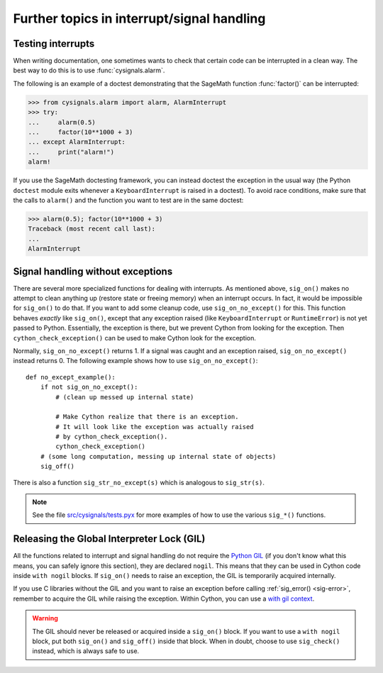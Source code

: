 Further topics in interrupt/signal handling
===========================================

Testing interrupts
------------------

When writing documentation, one sometimes wants to check that certain
code can be interrupted in a clean way. The best way to do this is to
use :func:`cysignals.alarm`.

The following is an example of a doctest demonstrating that the
SageMath function :func:`factor()` can be interrupted:

.. code-block:: pycon

    >>> from cysignals.alarm import alarm, AlarmInterrupt
    >>> try:
    ...     alarm(0.5)
    ...     factor(10**1000 + 3)
    ... except AlarmInterrupt:
    ...     print("alarm!")
    alarm!

If you use the SageMath doctesting framework, you can instead doctest
the exception in the usual way (the Python ``doctest`` module exits
whenever a ``KeyboardInterrupt`` is raised in a doctest).
To avoid race conditions, make sure that the calls to ``alarm()`` and
the function you want to test are in the same doctest:

.. code-block:: pycon

    >>> alarm(0.5); factor(10**1000 + 3)
    Traceback (most recent call last):
    ...
    AlarmInterrupt

.. _advanced-sig:

Signal handling without exceptions
----------------------------------

There are several more specialized functions for dealing with interrupts. As
mentioned above, ``sig_on()`` makes no attempt to clean anything up (restore
state or freeing memory) when an interrupt occurs. In fact, it would be
impossible for ``sig_on()`` to do that. If you want to add some cleanup code,
use ``sig_on_no_except()`` for this. This function behaves *exactly* like
``sig_on()``, except that any exception raised (like ``KeyboardInterrupt`` or
``RuntimeError``) is not yet passed to Python. Essentially, the exception is
there, but we prevent Cython from looking for the exception. Then
``cython_check_exception()`` can be used to make Cython look for the exception.

Normally, ``sig_on_no_except()`` returns 1. If a signal was caught and an
exception raised, ``sig_on_no_except()`` instead returns 0. The following
example shows how to use ``sig_on_no_except()``::

    def no_except_example():
        if not sig_on_no_except():
            # (clean up messed up internal state)

            # Make Cython realize that there is an exception.
            # It will look like the exception was actually raised
            # by cython_check_exception().
            cython_check_exception()
        # (some long computation, messing up internal state of objects)
        sig_off()

There is also a function ``sig_str_no_except(s)`` which is analogous to
``sig_str(s)``.

.. NOTE::

    See the file `src/cysignals/tests.pyx <https://github.com/sagemath/cysignals/blob/master/src/cysignals/tests.pyx>`_
    for more examples of how to use the various ``sig_*()`` functions.

Releasing the Global Interpreter Lock (GIL)
-------------------------------------------

All the functions related to interrupt and signal handling do not require the
`Python GIL
<http://docs.cython.org/src/userguide/external_C_code.html#acquiring-and-releasing-the-gil>`_
(if you don't know what this means, you can safely ignore this section), they
are declared ``nogil``. This means that they can be used in Cython code inside
``with nogil`` blocks. If ``sig_on()`` needs to raise an exception, the GIL is
temporarily acquired internally.

If you use C libraries without the GIL and you want to raise an exception before
calling :ref:`sig_error() <sig-error>`, remember to acquire the GIL while
raising the exception. Within Cython, you can use a `with gil context
<http://docs.cython.org/src/userguide/external_C_code.html#acquiring-the-gil>`_.

.. WARNING::

    The GIL should never be released or acquired inside a ``sig_on()`` block. If
    you want to use a ``with nogil`` block, put both ``sig_on()`` and
    ``sig_off()`` inside that block. When in doubt, choose to use
    ``sig_check()`` instead, which is always safe to use.

